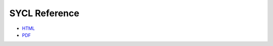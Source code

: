 ================
 SYCL Reference
================

* `HTML <html/index.html>`__
* `PDF <latex/syclreference.pdf>`__
